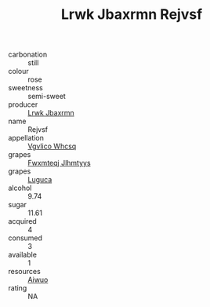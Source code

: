 :PROPERTIES:
:ID:                     df4ebdf5-b512-4822-a8af-ade223e8e45d
:END:
#+TITLE: Lrwk Jbaxrmn Rejvsf 

- carbonation :: still
- colour :: rose
- sweetness :: semi-sweet
- producer :: [[id:a9621b95-966c-4319-8256-6168df5411b3][Lrwk Jbaxrmn]]
- name :: Rejvsf
- appellation :: [[id:b445b034-7adb-44b8-839a-27b388022a14][Vgvlico Whcsq]]
- grapes :: [[id:c0f91d3b-3e5c-48d9-a47e-e2c90e3330d9][Fwxmteqj Jlhmtyys]]
- grapes :: [[id:6423960a-d657-4c04-bc86-30f8b810e849][Luguca]]
- alcohol :: 9.74
- sugar :: 11.61
- acquired :: 4
- consumed :: 3
- available :: 1
- resources :: [[id:47e01a18-0eb9-49d9-b003-b99e7e92b783][Aiwuo]]
- rating :: NA


